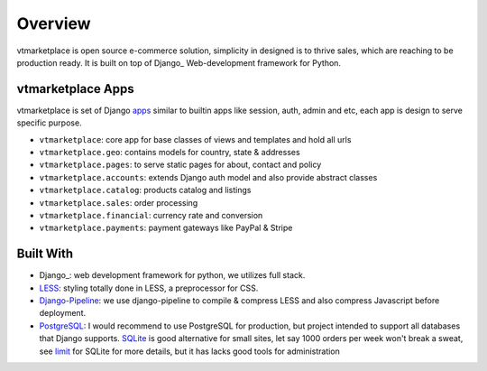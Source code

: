 .. _ref-overview:

========
Overview
========

vtmarketplace is open source e-commerce solution, simplicity in designed is to thrive
sales, which are reaching to be production ready. It is built on top of Django_
Web-development framework for Python.

.. _Django: https://djangoproject.com/

vtmarketplace Apps
=============

vtmarketplace is set of Django `apps`_ similar to builtin apps like session, auth,
admin and etc, each app is design to serve specific purpose.

* ``vtmarketplace``: core app for base classes of views and templates and hold all urls

* ``vtmarketplace.geo``: contains models for country, state & addresses

* ``vtmarketplace.pages``: to serve static pages for about, contact and policy

* ``vtmarketplace.accounts``: extends Django auth model and also provide abstract classes

* ``vtmarketplace.catalog``: products catalog and listings

* ``vtmarketplace.sales``: order processing

* ``vtmarketplace.financial``: currency rate and conversion

* ``vtmarketplace.payments``: payment gateways like PayPal & Stripe

.. _apps: https://docs.djangoproject.com/en/stable/intro/reusable-apps/

Built With
==========

* Django_: web development framework for python, we utilizes full stack.

* LESS_: styling totally done in LESS, a preprocessor for CSS.

* Django-Pipeline_: we use django-pipeline to compile & compress LESS and also
  compress Javascript before deployment.

* PostgreSQL_: I would recommend to use PostgreSQL for production, but project
  intended to support all databases that Django supports. SQLite_ is good
  alternative for small sites, let say 1000 orders per week won't break a sweat,
  see limit_ for SQLite for more details, but it has lacks good tools for
  administration

.. _Django: https://www.djangoproject.com
.. _LESS: https://github.com/less/less.js
.. _Django-Pipeline: https://github.com/cyberdelia/django-pipeline
.. _PostgreSQL: http://www.postgresql.org
.. _SQLite: http://www.sqlite.org/
.. _limit: http://www.sqlite.org/limits.html
